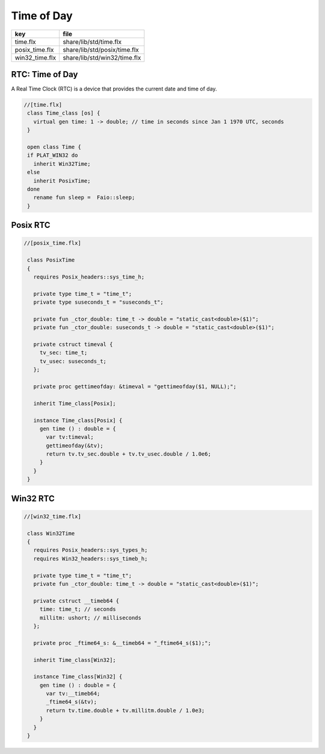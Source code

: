 
===========
Time of Day
===========

============== ============================
key            file                         
============== ============================
time.flx       share/lib/std/time.flx       
posix_time.flx share/lib/std/posix/time.flx 
win32_time.flx share/lib/std/win32/time.flx 
============== ============================


RTC: Time of Day
================

A Real Time Clock (RTC) is a device that provides the
current date and time of day.

.. code-block:: felix

  //[time.flx]
   class Time_class [os] {
     virtual gen time: 1 -> double; // time in seconds since Jan 1 1970 UTC, seconds
   }
   
   open class Time {
   if PLAT_WIN32 do
     inherit Win32Time;
   else
     inherit PosixTime;
   done
     rename fun sleep =  Faio::sleep; 
   }
   

Posix RTC
=========


.. code-block:: felix

  //[posix_time.flx]
   
   class PosixTime
   {
     requires Posix_headers::sys_time_h;
   
     private type time_t = "time_t";
     private type suseconds_t = "suseconds_t";
   
     private fun _ctor_double: time_t -> double = "static_cast<double>($1)";
     private fun _ctor_double: suseconds_t -> double = "static_cast<double>($1)";
   
     private cstruct timeval {
       tv_sec: time_t;
       tv_usec: suseconds_t;
     };
   
     private proc gettimeofday: &timeval = "gettimeofday($1, NULL);";
   
     inherit Time_class[Posix];
   
     instance Time_class[Posix] {
       gen time () : double = {
         var tv:timeval;
         gettimeofday(&tv);
         return tv.tv_sec.double + tv.tv_usec.double / 1.0e6;
       }
     }
   }
   

Win32 RTC
=========


.. code-block:: felix

  //[win32_time.flx]
   
   class Win32Time
   {
     requires Posix_headers::sys_types_h;
     requires Win32_headers::sys_timeb_h;
   
     private type time_t = "time_t";
     private fun _ctor_double: time_t -> double = "static_cast<double>($1)";
   
     private cstruct __timeb64 {
       time: time_t; // seconds
       millitm: ushort; // milliseconds
     };
   
     private proc _ftime64_s: &__timeb64 = "_ftime64_s($1);";
   
     inherit Time_class[Win32];
   
     instance Time_class[Win32] {
       gen time () : double = {
         var tv:__timeb64;
         _ftime64_s(&tv);
         return tv.time.double + tv.millitm.double / 1.0e3;
       }
     }
   }
   
